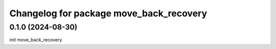^^^^^^^^^^^^^^^^^^^^^^^^^^^^^^^^^^^^^^^^
Changelog for package move_back_recovery
^^^^^^^^^^^^^^^^^^^^^^^^^^^^^^^^^^^^^^^^

0.1.0 (2024-08-30)
-------------------
init move_back_recovery
